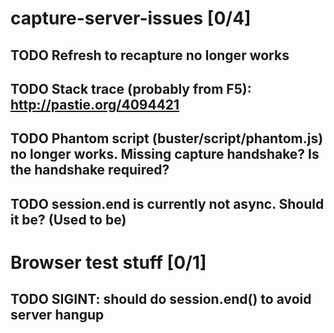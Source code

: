 * capture-server-issues [0/4]
** TODO Refresh to recapture no longer works
** TODO Stack trace (probably from F5): http://pastie.org/4094421
** TODO Phantom script (buster/script/phantom.js) no longer works. Missing capture handshake? Is the handshake required?
** TODO session.end is currently not async. Should it be? (Used to be)
* Browser test stuff [0/1]
** TODO SIGINT: should do session.end() to avoid server hangup

